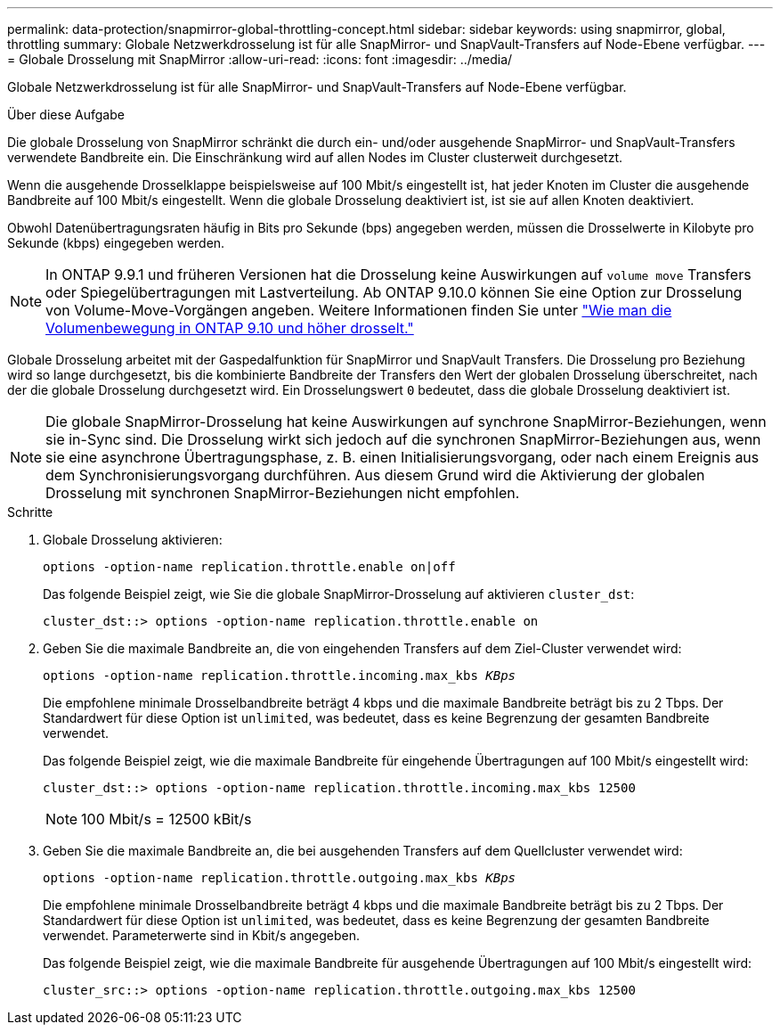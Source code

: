---
permalink: data-protection/snapmirror-global-throttling-concept.html 
sidebar: sidebar 
keywords: using snapmirror, global, throttling 
summary: Globale Netzwerkdrosselung ist für alle SnapMirror- und SnapVault-Transfers auf Node-Ebene verfügbar. 
---
= Globale Drosselung mit SnapMirror
:allow-uri-read: 
:icons: font
:imagesdir: ../media/


[role="lead"]
Globale Netzwerkdrosselung ist für alle SnapMirror- und SnapVault-Transfers auf Node-Ebene verfügbar.

.Über diese Aufgabe
Die globale Drosselung von SnapMirror schränkt die durch ein- und/oder ausgehende SnapMirror- und SnapVault-Transfers verwendete Bandbreite ein. Die Einschränkung wird auf allen Nodes im Cluster clusterweit durchgesetzt.

Wenn die ausgehende Drosselklappe beispielsweise auf 100 Mbit/s eingestellt ist, hat jeder Knoten im Cluster die ausgehende Bandbreite auf 100 Mbit/s eingestellt. Wenn die globale Drosselung deaktiviert ist, ist sie auf allen Knoten deaktiviert.

Obwohl Datenübertragungsraten häufig in Bits pro Sekunde (bps) angegeben werden, müssen die Drosselwerte in Kilobyte pro Sekunde (kbps) eingegeben werden.

[NOTE]
====
In ONTAP 9.9.1 und früheren Versionen hat die Drosselung keine Auswirkungen auf `volume move` Transfers oder Spiegelübertragungen mit Lastverteilung. Ab ONTAP 9.10.0 können Sie eine Option zur Drosselung von Volume-Move-Vorgängen angeben. Weitere Informationen finden Sie unter link:https://kb.netapp.com/Advice_and_Troubleshooting/Data_Storage_Software/ONTAP_OS/How_to_throttle_volume_move_in_ONTAP_9.10_or_later["Wie man die Volumenbewegung in ONTAP 9.10 und höher drosselt."]

====
Globale Drosselung arbeitet mit der Gaspedalfunktion für SnapMirror und SnapVault Transfers. Die Drosselung pro Beziehung wird so lange durchgesetzt, bis die kombinierte Bandbreite der Transfers den Wert der globalen Drosselung überschreitet, nach der die globale Drosselung durchgesetzt wird. Ein Drosselungswert `0` bedeutet, dass die globale Drosselung deaktiviert ist.

[NOTE]
====
Die globale SnapMirror-Drosselung hat keine Auswirkungen auf synchrone SnapMirror-Beziehungen, wenn sie in-Sync sind. Die Drosselung wirkt sich jedoch auf die synchronen SnapMirror-Beziehungen aus, wenn sie eine asynchrone Übertragungsphase, z. B. einen Initialisierungsvorgang, oder nach einem Ereignis aus dem Synchronisierungsvorgang durchführen. Aus diesem Grund wird die Aktivierung der globalen Drosselung mit synchronen SnapMirror-Beziehungen nicht empfohlen.

====
.Schritte
. Globale Drosselung aktivieren:
+
`options -option-name replication.throttle.enable on|off`

+
Das folgende Beispiel zeigt, wie Sie die globale SnapMirror-Drosselung auf aktivieren `cluster_dst`:

+
[listing]
----
cluster_dst::> options -option-name replication.throttle.enable on
----
. Geben Sie die maximale Bandbreite an, die von eingehenden Transfers auf dem Ziel-Cluster verwendet wird:
+
`options -option-name replication.throttle.incoming.max_kbs _KBps_`

+
Die empfohlene minimale Drosselbandbreite beträgt 4 kbps und die maximale Bandbreite beträgt bis zu 2 Tbps. Der Standardwert für diese Option ist `unlimited`, was bedeutet, dass es keine Begrenzung der gesamten Bandbreite verwendet.

+
Das folgende Beispiel zeigt, wie die maximale Bandbreite für eingehende Übertragungen auf 100 Mbit/s eingestellt wird:

+
[listing]
----
cluster_dst::> options -option-name replication.throttle.incoming.max_kbs 12500
----
+
[NOTE]
====
100 Mbit/s = 12500 kBit/s

====
. Geben Sie die maximale Bandbreite an, die bei ausgehenden Transfers auf dem Quellcluster verwendet wird:
+
`options -option-name replication.throttle.outgoing.max_kbs _KBps_`

+
Die empfohlene minimale Drosselbandbreite beträgt 4 kbps und die maximale Bandbreite beträgt bis zu 2 Tbps. Der Standardwert für diese Option ist `unlimited`, was bedeutet, dass es keine Begrenzung der gesamten Bandbreite verwendet. Parameterwerte sind in Kbit/s angegeben.

+
Das folgende Beispiel zeigt, wie die maximale Bandbreite für ausgehende Übertragungen auf 100 Mbit/s eingestellt wird:

+
[listing]
----
cluster_src::> options -option-name replication.throttle.outgoing.max_kbs 12500
----

